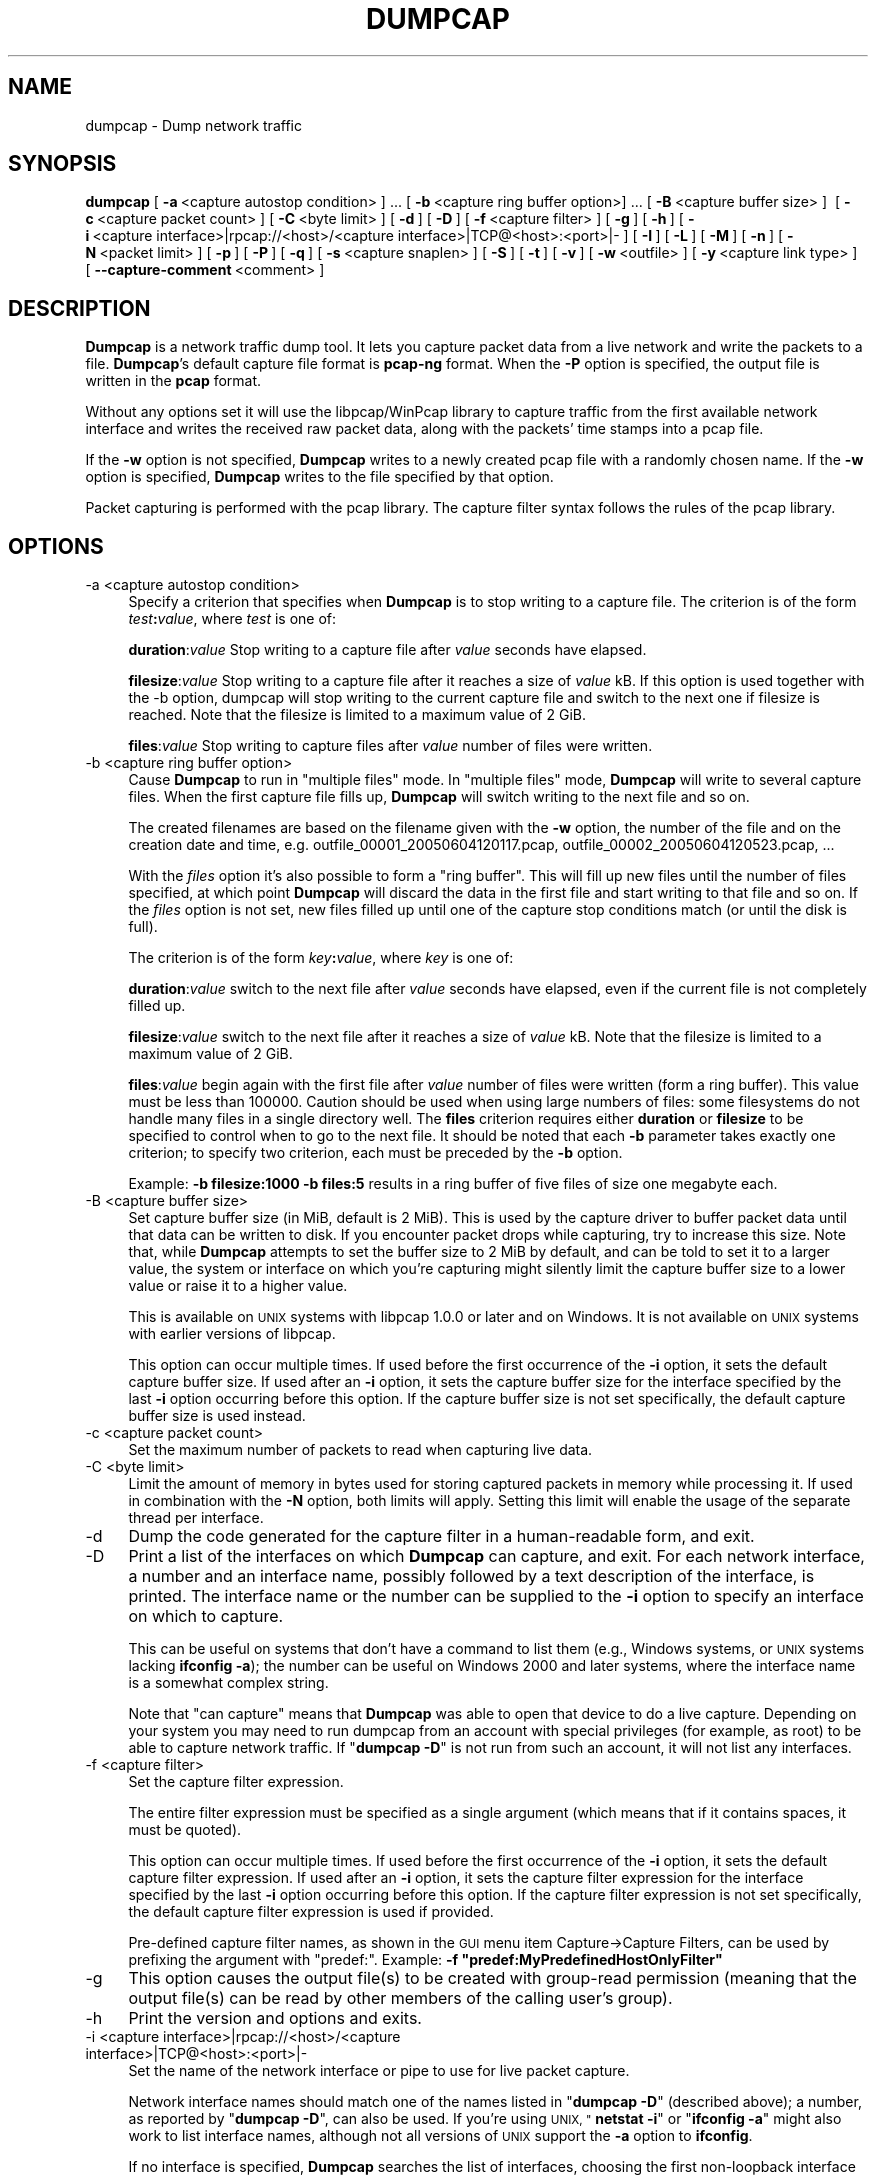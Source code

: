 .\" Automatically generated by Pod::Man 2.27 (Pod::Simple 3.28)
.\"
.\" Standard preamble:
.\" ========================================================================
.de Sp \" Vertical space (when we can't use .PP)
.if t .sp .5v
.if n .sp
..
.de Vb \" Begin verbatim text
.ft CW
.nf
.ne \\$1
..
.de Ve \" End verbatim text
.ft R
.fi
..
.\" Set up some character translations and predefined strings.  \*(-- will
.\" give an unbreakable dash, \*(PI will give pi, \*(L" will give a left
.\" double quote, and \*(R" will give a right double quote.  \*(C+ will
.\" give a nicer C++.  Capital omega is used to do unbreakable dashes and
.\" therefore won't be available.  \*(C` and \*(C' expand to `' in nroff,
.\" nothing in troff, for use with C<>.
.tr \(*W-
.ds C+ C\v'-.1v'\h'-1p'\s-2+\h'-1p'+\s0\v'.1v'\h'-1p'
.ie n \{\
.    ds -- \(*W-
.    ds PI pi
.    if (\n(.H=4u)&(1m=24u) .ds -- \(*W\h'-12u'\(*W\h'-12u'-\" diablo 10 pitch
.    if (\n(.H=4u)&(1m=20u) .ds -- \(*W\h'-12u'\(*W\h'-8u'-\"  diablo 12 pitch
.    ds L" ""
.    ds R" ""
.    ds C` ""
.    ds C' ""
'br\}
.el\{\
.    ds -- \|\(em\|
.    ds PI \(*p
.    ds L" ``
.    ds R" ''
.    ds C`
.    ds C'
'br\}
.\"
.\" Escape single quotes in literal strings from groff's Unicode transform.
.ie \n(.g .ds Aq \(aq
.el       .ds Aq '
.\"
.\" If the F register is turned on, we'll generate index entries on stderr for
.\" titles (.TH), headers (.SH), subsections (.SS), items (.Ip), and index
.\" entries marked with X<> in POD.  Of course, you'll have to process the
.\" output yourself in some meaningful fashion.
.\"
.\" Avoid warning from groff about undefined register 'F'.
.de IX
..
.nr rF 0
.if \n(.g .if rF .nr rF 1
.if (\n(rF:(\n(.g==0)) \{
.    if \nF \{
.        de IX
.        tm Index:\\$1\t\\n%\t"\\$2"
..
.        if !\nF==2 \{
.            nr % 0
.            nr F 2
.        \}
.    \}
.\}
.rr rF
.\"
.\" Accent mark definitions (@(#)ms.acc 1.5 88/02/08 SMI; from UCB 4.2).
.\" Fear.  Run.  Save yourself.  No user-serviceable parts.
.    \" fudge factors for nroff and troff
.if n \{\
.    ds #H 0
.    ds #V .8m
.    ds #F .3m
.    ds #[ \f1
.    ds #] \fP
.\}
.if t \{\
.    ds #H ((1u-(\\\\n(.fu%2u))*.13m)
.    ds #V .6m
.    ds #F 0
.    ds #[ \&
.    ds #] \&
.\}
.    \" simple accents for nroff and troff
.if n \{\
.    ds ' \&
.    ds ` \&
.    ds ^ \&
.    ds , \&
.    ds ~ ~
.    ds /
.\}
.if t \{\
.    ds ' \\k:\h'-(\\n(.wu*8/10-\*(#H)'\'\h"|\\n:u"
.    ds ` \\k:\h'-(\\n(.wu*8/10-\*(#H)'\`\h'|\\n:u'
.    ds ^ \\k:\h'-(\\n(.wu*10/11-\*(#H)'^\h'|\\n:u'
.    ds , \\k:\h'-(\\n(.wu*8/10)',\h'|\\n:u'
.    ds ~ \\k:\h'-(\\n(.wu-\*(#H-.1m)'~\h'|\\n:u'
.    ds / \\k:\h'-(\\n(.wu*8/10-\*(#H)'\z\(sl\h'|\\n:u'
.\}
.    \" troff and (daisy-wheel) nroff accents
.ds : \\k:\h'-(\\n(.wu*8/10-\*(#H+.1m+\*(#F)'\v'-\*(#V'\z.\h'.2m+\*(#F'.\h'|\\n:u'\v'\*(#V'
.ds 8 \h'\*(#H'\(*b\h'-\*(#H'
.ds o \\k:\h'-(\\n(.wu+\w'\(de'u-\*(#H)/2u'\v'-.3n'\*(#[\z\(de\v'.3n'\h'|\\n:u'\*(#]
.ds d- \h'\*(#H'\(pd\h'-\w'~'u'\v'-.25m'\f2\(hy\fP\v'.25m'\h'-\*(#H'
.ds D- D\\k:\h'-\w'D'u'\v'-.11m'\z\(hy\v'.11m'\h'|\\n:u'
.ds th \*(#[\v'.3m'\s+1I\s-1\v'-.3m'\h'-(\w'I'u*2/3)'\s-1o\s+1\*(#]
.ds Th \*(#[\s+2I\s-2\h'-\w'I'u*3/5'\v'-.3m'o\v'.3m'\*(#]
.ds ae a\h'-(\w'a'u*4/10)'e
.ds Ae A\h'-(\w'A'u*4/10)'E
.    \" corrections for vroff
.if v .ds ~ \\k:\h'-(\\n(.wu*9/10-\*(#H)'\s-2\u~\d\s+2\h'|\\n:u'
.if v .ds ^ \\k:\h'-(\\n(.wu*10/11-\*(#H)'\v'-.4m'^\v'.4m'\h'|\\n:u'
.    \" for low resolution devices (crt and lpr)
.if \n(.H>23 .if \n(.V>19 \
\{\
.    ds : e
.    ds 8 ss
.    ds o a
.    ds d- d\h'-1'\(ga
.    ds D- D\h'-1'\(hy
.    ds th \o'bp'
.    ds Th \o'LP'
.    ds ae ae
.    ds Ae AE
.\}
.rm #[ #] #H #V #F C
.\" ========================================================================
.\"
.IX Title "DUMPCAP 1"
.TH DUMPCAP 1 "2017-04-12" "2.2.6" "The Wireshark Network Analyzer"
.\" For nroff, turn off justification.  Always turn off hyphenation; it makes
.\" way too many mistakes in technical documents.
.if n .ad l
.nh
.SH "NAME"
dumpcap \- Dump network traffic
.SH "SYNOPSIS"
.IX Header "SYNOPSIS"
\&\fBdumpcap\fR
[\ \fB\-a\fR\ <capture\ autostop\ condition>\ ]\ ...
[\ \fB\-b\fR\ <capture\ ring\ buffer\ option>]\ ...
[\ \fB\-B\fR\ <capture\ buffer\ size>\ ]\ 
[\ \fB\-c\fR\ <capture\ packet\ count>\ ]
[\ \fB\-C\fR\ <byte\ limit>\ ]
[\ \fB\-d\fR\ ]
[\ \fB\-D\fR\ ]
[\ \fB\-f\fR\ <capture\ filter>\ ]
[\ \fB\-g\fR\ ]
[\ \fB\-h\fR\ ]
[\ \fB\-i\fR\ <capture\ interface>|rpcap://<host>/<capture\ interface>|TCP@<host>:<port>|\-\ ]
[\ \fB\-I\fR\ ]
[\ \fB\-L\fR\ ]
[\ \fB\-M\fR\ ]
[\ \fB\-n\fR\ ]
[\ \fB\-N\fR\ <packet\ limit>\ ]
[\ \fB\-p\fR\ ]
[\ \fB\-P\fR\ ]
[\ \fB\-q\fR\ ]
[\ \fB\-s\fR\ <capture\ snaplen>\ ]
[\ \fB\-S\fR\ ]
[\ \fB\-t\fR\ ]
[\ \fB\-v\fR\ ]
[\ \fB\-w\fR\ <outfile>\ ]
[\ \fB\-y\fR\ <capture\ link\ type>\ ]
[\ \fB\-\-capture\-comment\fR\ <comment>\ ]
.SH "DESCRIPTION"
.IX Header "DESCRIPTION"
\&\fBDumpcap\fR is a network traffic dump tool.  It lets you capture packet
data from a live network and write the packets to a file.  \fBDumpcap\fR's
default capture file format is \fBpcap-ng\fR format.
When the \fB\-P\fR option is specified, the output file is written in the
\&\fBpcap\fR format.
.PP
Without any options set it will use the libpcap/WinPcap library to
capture traffic from the first available network interface and writes
the received raw packet data, along with the packets' time stamps into a
pcap file.
.PP
If the \fB\-w\fR option is not specified, \fBDumpcap\fR writes to a newly
created pcap file with a randomly chosen name.
If the \fB\-w\fR option is specified, \fBDumpcap\fR writes to the file
specified by that option.
.PP
Packet capturing is performed with the pcap library.  The capture filter
syntax follows the rules of the pcap library.
.SH "OPTIONS"
.IX Header "OPTIONS"
.IP "\-a  <capture autostop condition>" 4
.IX Item "-a <capture autostop condition>"
Specify a criterion that specifies when \fBDumpcap\fR is to stop writing
to a capture file.  The criterion is of the form \fItest\fR\fB:\fR\fIvalue\fR,
where \fItest\fR is one of:
.Sp
\&\fBduration\fR:\fIvalue\fR Stop writing to a capture file after \fIvalue\fR seconds have
elapsed.
.Sp
\&\fBfilesize\fR:\fIvalue\fR Stop writing to a capture file after it reaches a size of
\&\fIvalue\fR kB. If this option is used together with the \-b option, dumpcap will
stop writing to the current capture file and switch to the next one if filesize
is reached.  Note that the filesize is limited to a maximum value of 2 GiB.
.Sp
\&\fBfiles\fR:\fIvalue\fR Stop writing to capture files after \fIvalue\fR number of files
were written.
.IP "\-b  <capture ring buffer option>" 4
.IX Item "-b <capture ring buffer option>"
Cause \fBDumpcap\fR to run in \*(L"multiple files\*(R" mode.  In \*(L"multiple files\*(R" mode,
\&\fBDumpcap\fR will write to several capture files. When the first capture file
fills up, \fBDumpcap\fR will switch writing to the next file and so on.
.Sp
The created filenames are based on the filename given with the \fB\-w\fR option,
the number of the file and on the creation date and time,
e.g. outfile_00001_20050604120117.pcap, outfile_00002_20050604120523.pcap, ...
.Sp
With the \fIfiles\fR option it's also possible to form a \*(L"ring buffer\*(R".
This will fill up new files until the number of files specified,
at which point \fBDumpcap\fR will discard the data in the first file and start
writing to that file and so on. If the \fIfiles\fR option is not set,
new files filled up until one of the capture stop conditions match (or
until the disk is full).
.Sp
The criterion is of the form \fIkey\fR\fB:\fR\fIvalue\fR,
where \fIkey\fR is one of:
.Sp
\&\fBduration\fR:\fIvalue\fR switch to the next file after \fIvalue\fR seconds have
elapsed, even if the current file is not completely filled up.
.Sp
\&\fBfilesize\fR:\fIvalue\fR switch to the next file after it reaches a size of
\&\fIvalue\fR kB.  Note that the filesize is limited to a maximum value of 2 GiB.
.Sp
\&\fBfiles\fR:\fIvalue\fR begin again with the first file after \fIvalue\fR number of
files were written (form a ring buffer).  This value must be less than 100000.
Caution should be used when using large numbers of files: some filesystems do
not handle many files in a single directory well.  The \fBfiles\fR criterion
requires either \fBduration\fR or \fBfilesize\fR to be specified to control when to
go to the next file.  It should be noted that each \fB\-b\fR parameter takes exactly
one criterion; to specify two criterion, each must be preceded by the \fB\-b\fR
option.
.Sp
Example: \fB\-b filesize:1000 \-b files:5\fR results in a ring buffer of five files
of size one megabyte each.
.IP "\-B  <capture buffer size>" 4
.IX Item "-B <capture buffer size>"
Set capture buffer size (in MiB, default is 2 MiB).  This is used by
the capture driver to buffer packet data until that data can be written
to disk.  If you encounter packet drops while capturing, try to increase
this size.  Note that, while \fBDumpcap\fR attempts to set the buffer size
to 2 MiB by default, and can be told to set it to a larger value, the
system or interface on which you're capturing might silently limit the
capture buffer size to a lower value or raise it to a higher value.
.Sp
This is available on \s-1UNIX\s0 systems with libpcap 1.0.0 or later and on
Windows.  It is not available on \s-1UNIX\s0 systems with earlier versions of
libpcap.
.Sp
This option can occur multiple times. If used before the first
occurrence of the \fB\-i\fR option, it sets the default capture buffer size.
If used after an \fB\-i\fR option, it sets the capture buffer size for
the interface specified by the last \fB\-i\fR option occurring before
this option. If the capture buffer size is not set specifically,
the default capture buffer size is used instead.
.IP "\-c  <capture packet count>" 4
.IX Item "-c <capture packet count>"
Set the maximum number of packets to read when capturing live
data.
.IP "\-C  <byte limit>" 4
.IX Item "-C <byte limit>"
Limit the amount of memory in bytes used for storing captured packets
in memory while processing it.
If used in combination with the \fB\-N\fR option, both limits will apply.
Setting this limit will enable the usage of the separate thread per interface.
.IP "\-d" 4
.IX Item "-d"
Dump the code generated for the capture filter in a human-readable form,
and exit.
.IP "\-D" 4
.IX Item "-D"
Print a list of the interfaces on which \fBDumpcap\fR can capture, and
exit.  For each network interface, a number and an
interface name, possibly followed by a text description of the
interface, is printed.  The interface name or the number can be supplied
to the \fB\-i\fR option to specify an interface on which to capture.
.Sp
This can be useful on systems that don't have a command to list them
(e.g., Windows systems, or \s-1UNIX\s0 systems lacking \fBifconfig \-a\fR);
the number can be useful on Windows 2000 and later systems, where the
interface name is a somewhat complex string.
.Sp
Note that \*(L"can capture\*(R" means that \fBDumpcap\fR was able to open
that device to do a live capture. Depending on your system you may need to
run dumpcap from an account with special privileges (for example, as root)
to be able to capture network traffic.
If "\fBdumpcap \-D\fR" is not run from such an account, it will not list
any interfaces.
.IP "\-f  <capture filter>" 4
.IX Item "-f <capture filter>"
Set the capture filter expression.
.Sp
The entire filter expression must be specified as a single argument (which means
that if it contains spaces, it must be quoted).
.Sp
This option can occur multiple times. If used before the first
occurrence of the \fB\-i\fR option, it sets the default capture filter expression.
If used after an \fB\-i\fR option, it sets the capture filter expression for
the interface specified by the last \fB\-i\fR option occurring before
this option. If the capture filter expression is not set specifically,
the default capture filter expression is used if provided.
.Sp
Pre-defined capture filter names, as shown in the \s-1GUI\s0 menu item Capture\->Capture Filters,
can be used by prefixing the argument with \*(L"predef:\*(R".
Example: \fB\-f \*(L"predef:MyPredefinedHostOnlyFilter\*(R"\fR
.IP "\-g" 4
.IX Item "-g"
This option causes the output file(s) to be created with group-read permission
(meaning that the output file(s) can be read by other members of the calling
user's group).
.IP "\-h" 4
.IX Item "-h"
Print the version and options and exits.
.IP "\-i  <capture interface>|rpcap://<host>/<capture interface>|TCP@<host>:<port>|\-" 4
.IX Item "-i <capture interface>|rpcap://<host>/<capture interface>|TCP@<host>:<port>|-"
Set the name of the network interface or pipe to use for live packet
capture.
.Sp
Network interface names should match one of the names listed in
"\fBdumpcap \-D\fR\*(L" (described above); a number, as reported by
\&\*(R"\fBdumpcap \-D\fR\*(L", can also be used.  If you're using \s-1UNIX, \*(R"\s0\fBnetstat
\&\-i\fR\*(L" or \*(R"\fBifconfig \-a\fR" might also work to list interface names,
although not all versions of \s-1UNIX\s0 support the \fB\-a\fR option to \fBifconfig\fR.
.Sp
If no interface is specified, \fBDumpcap\fR searches the list of
interfaces, choosing the first non-loopback interface if there are any
non-loopback interfaces, and choosing the first loopback interface if
there are no non-loopback interfaces. If there are no interfaces at all,
\&\fBDumpcap\fR reports an error and doesn't start the capture.
.Sp
Pipe names should be either the name of a \s-1FIFO \s0(named pipe) or ``\-'' to
read data from the standard input.  Data read from pipes must be in
standard pcap format.
.Sp
This option can occur multiple times. When capturing from multiple
interfaces, the capture file will be saved in pcap-ng format.
.Sp
Note: the Win32 version of \fBDumpcap\fR doesn't support capturing from
pipes or stdin!
.IP "\-I" 4
.IX Item "-I"
Put the interface in \*(L"monitor mode\*(R"; this is supported only on \s-1IEEE
802.11\s0 Wi-Fi interfaces, and supported only on some operating systems.
.Sp
Note that in monitor mode the adapter might disassociate from the
network with which it's associated, so that you will not be able to use
any wireless networks with that adapter.  This could prevent accessing
files on a network server, or resolving host names or network addresses,
if you are capturing in monitor mode and are not connected to another
network with another adapter.
.Sp
This option can occur multiple times. If used before the first
occurrence of the \fB\-i\fR option, it enables the monitor mode for all interfaces.
If used after an \fB\-i\fR option, it enables the monitor mode for
the interface specified by the last \fB\-i\fR option occurring before
this option.
.IP "\-L" 4
.IX Item "-L"
List the data link types supported by the interface and exit. The reported
link types can be used for the \fB\-y\fR option.
.IP "\-M" 4
.IX Item "-M"
When used with \fB\-D\fR, \fB\-L\fR or \fB\-S\fR, print machine-readable output.
The machine-readable output is intended to be read by \fBWireshark\fR and
\&\fBTShark\fR; its format is subject to change from release to release.
.IP "\-n" 4
.IX Item "-n"
Save files as pcap-ng. This is the default.
.IP "\-N  <packet limit>" 4
.IX Item "-N <packet limit>"
Limit the number of packets used for storing captured packets
in memory while processing it.
If used in combination with the \fB\-C\fR option, both limits will apply.
Setting this limit will enable the usage of the separate thread per interface.
.IP "\-p" 4
.IX Item "-p"
\&\fIDon't\fR put the interface into promiscuous mode.  Note that the
interface might be in promiscuous mode for some other reason; hence,
\&\fB\-p\fR cannot be used to ensure that the only traffic that is captured is
traffic sent to or from the machine on which \fBDumpcap\fR is running,
broadcast traffic, and multicast traffic to addresses received by that
machine.
.Sp
This option can occur multiple times. If used before the first
occurrence of the \fB\-i\fR option, no interface will be put into the
promiscuous mode.
If used after an \fB\-i\fR option, the interface specified by the last \fB\-i\fR
option occurring before this option will not be put into the
promiscuous mode.
.IP "\-P" 4
.IX Item "-P"
Save files as pcap instead of the default pcap-ng. In situations that require
pcap-ng, such as capturing from multiple interfaces, this option will be
overridden.
.IP "\-q" 4
.IX Item "-q"
When capturing packets, don't display the continuous count of packets
captured that is normally shown when saving a capture to a file;
instead, just display, at the end of the capture, a count of packets
captured.  On systems that support the \s-1SIGINFO\s0 signal, such as various
BSDs, you can cause the current count to be displayed by typing your
\&\*(L"status\*(R" character (typically control-T, although it
might be set to \*(L"disabled\*(R" by default on at least some BSDs, so you'd
have to explicitly set it to use it).
.IP "\-s  <capture snaplen>" 4
.IX Item "-s <capture snaplen>"
Set the default snapshot length to use when capturing live data.
No more than \fIsnaplen\fR bytes of each network packet will be read into
memory, or saved to disk.  A value of 0 specifies a snapshot length of
65535, so that the full packet is captured; this is the default.
.Sp
This option can occur multiple times. If used before the first
occurrence of the \fB\-i\fR option, it sets the default snapshot length.
If used after an \fB\-i\fR option, it sets the snapshot length for
the interface specified by the last \fB\-i\fR option occurring before
this option. If the snapshot length is not set specifically,
the default snapshot length is used if provided.
.IP "\-S" 4
.IX Item "-S"
Print statistics for each interface once every second.
.IP "\-t" 4
.IX Item "-t"
Use a separate thread per interface.
.IP "\-v" 4
.IX Item "-v"
Print the version and exit.
.IP "\-w  <outfile>" 4
.IX Item "-w <outfile>"
Write raw packet data to \fIoutfile\fR. Use \*(L"\-\*(R" for stdout.
.IP "\-y  <capture link type>" 4
.IX Item "-y <capture link type>"
Set the data link type to use while capturing packets.  The values
reported by \fB\-L\fR are the values that can be used.
.Sp
This option can occur multiple times. If used before the first
occurrence of the \fB\-i\fR option, it sets the default capture link type.
If used after an \fB\-i\fR option, it sets the capture link type for
the interface specified by the last \fB\-i\fR option occurring before
this option. If the capture link type is not set specifically,
the default capture link type is used if provided.
.IP "\-\-capture\-comment <comment>" 4
.IX Item "--capture-comment <comment>"
Add a capture comment to the output file.
.Sp
This option is only available if we output the captured packets to a
single file in pcap-ng format. Only one capture comment may be set per
output file.
.SH "CAPTURE FILTER SYNTAX"
.IX Header "CAPTURE FILTER SYNTAX"
See the manual page of \fIpcap\-filter\fR\|(7) or, if that doesn't exist, \fItcpdump\fR\|(8),
or, if that doesn't exist, <https://wiki.wireshark.org/CaptureFilters>.
.SH "SEE ALSO"
.IX Header "SEE ALSO"
\&\fIwireshark\fR\|(1), \fItshark\fR\|(1), \fIeditcap\fR\|(1), \fImergecap\fR\|(1), \fIcapinfos\fR\|(1), \fIpcap\fR\|(3),
\&\fIpcap\-filter\fR\|(7) or \fItcpdump\fR\|(8)
.SH "NOTES"
.IX Header "NOTES"
\&\fBDumpcap\fR is part of the \fBWireshark\fR distribution.  The latest version
of \fBWireshark\fR can be found at <https://www.wireshark.org>.
.PP
\&\s-1HTML\s0 versions of the Wireshark project man pages are available at:
<https://www.wireshark.org/docs/man\-pages>.
.SH "AUTHORS"
.IX Header "AUTHORS"
\&\fBDumpcap\fR is derived from the \fBWireshark\fR capturing engine code;
see the list of
authors in the \fBWireshark\fR man page for a list of authors of that code.
